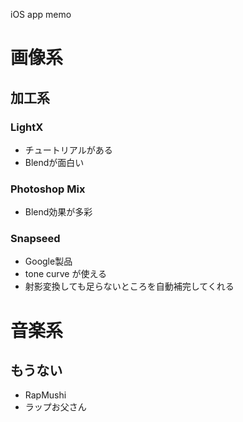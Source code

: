
iOS app memo

* 画像系
** 加工系
*** LightX
- チュートリアルがある
- Blendが面白い

*** Photoshop Mix
- Blend効果が多彩

*** Snapseed
- Google製品
- tone curve が使える
- 射影変換しても足らないところを自動補完してくれる


* 音楽系

** もうない
- RapMushi
- ラップお父さん

